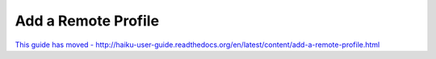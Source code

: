 
Add a Remote Profile
====================

`This guide has moved - http://haiku-user-guide.readthedocs.org/en/latest/content/add-a-remote-profile.html <http://haiku-user-guide.readthedocs.org/en/latest/content/add-a-remote-profile.html>`_



